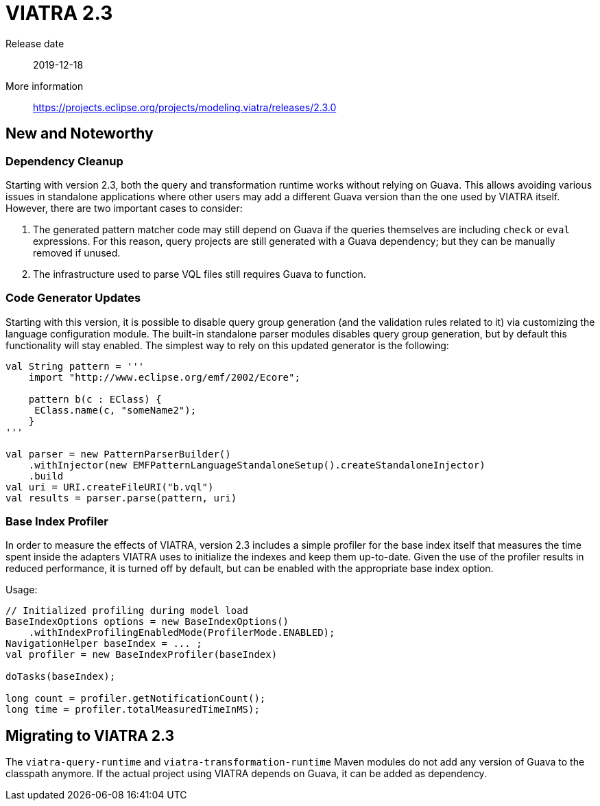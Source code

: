 ifdef::env-github,env-browser[:outfilesuffix: .adoc]
ifndef::rootdir[:rootdir: .]
ifndef::imagesdir[:imagesdir: {rootdir}/../images]
[[viatra-23]]

= VIATRA 2.3

Release date:: 2019-12-18
More information:: https://projects.eclipse.org/projects/modeling.viatra/releases/2.3.0

== New and Noteworthy

=== Dependency Cleanup

Starting with version 2.3, both the query and transformation runtime works without relying on Guava. This allows avoiding various issues in standalone applications where other users may add a different Guava version than the one used by VIATRA itself. However, there are two important cases to consider:

. The generated pattern matcher code may still depend on Guava if the queries themselves are including `check` or `eval` expressions. For this reason, query projects are still generated with a Guava dependency; but they can be manually removed if unused.
. The infrastructure used to parse VQL files still requires Guava to function.

=== Code Generator Updates

Starting with this version, it is possible to disable query group generation (and the validation rules related to it) via customizing the language configuration module. The built-in standalone parser modules disables query group generation, but by default this functionality will stay enabled. The simplest way to rely on this updated generator is the following:

[source,xtend]
----
val String pattern = '''
    import "http://www.eclipse.org/emf/2002/Ecore";
    
    pattern b(c : EClass) {
     EClass.name(c, "someName2");
    }
'''

val parser = new PatternParserBuilder()
    .withInjector(new EMFPatternLanguageStandaloneSetup().createStandaloneInjector)
    .build
val uri = URI.createFileURI("b.vql")
val results = parser.parse(pattern, uri)
----

=== Base Index Profiler

In order to measure the effects of VIATRA, version 2.3 includes a simple profiler for the base index itself that measures the time spent inside the adapters VIATRA uses to initialize the indexes and keep them up-to-date. Given the use of the profiler results in reduced performance, it is turned off by default, but can be enabled with the appropriate base index option.

Usage:

[source,java]
----
// Initialized profiling during model load
BaseIndexOptions options = new BaseIndexOptions()
    .withIndexProfilingEnabledMode(ProfilerMode.ENABLED);
NavigationHelper baseIndex = ... ;
val profiler = new BaseIndexProfiler(baseIndex)

doTasks(baseIndex);

long count = profiler.getNotificationCount(); 
long time = profiler.totalMeasuredTimeInMS);
---- 

== Migrating to VIATRA 2.3

The `viatra-query-runtime` and `viatra-transformation-runtime` Maven modules do not add any version of Guava to the classpath anymore. If the actual project using VIATRA depends on Guava, it can be added as dependency.